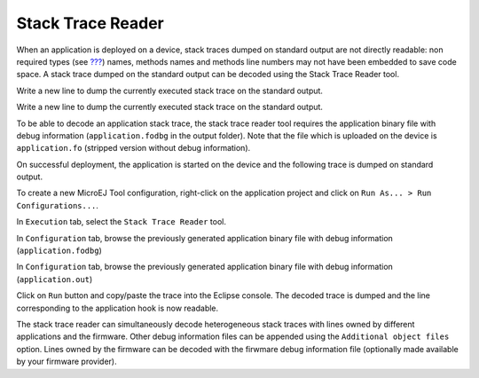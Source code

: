 .. _section.stacktrace.reader.tool:

Stack Trace Reader
==================

When an application is deployed on a device, stack traces dumped on
standard output are not directly readable: non required types (see
`??? <#section.classpath.elements.types>`__) names, methods names and
methods line numbers may not have been embedded to save code space. A
stack trace dumped on the standard output can be decoded using the Stack
Trace Reader tool.

Write a new line to dump the currently executed stack trace on the
standard output.

Write a new line to dump the currently executed stack trace on the
standard output.

To be able to decode an application stack trace, the stack trace reader
tool requires the application binary file with debug information
(``application.fodbg`` in the output folder). Note that the file which
is uploaded on the device is ``application.fo`` (stripped version
without debug information).

On successful deployment, the application is started on the device and
the following trace is dumped on standard output.

To create a new MicroEJ Tool configuration, right-click on the
application project and click on ``Run As... > Run Configurations...``.

In ``Execution`` tab, select the ``Stack Trace Reader`` tool.

In ``Configuration`` tab, browse the previously generated application
binary file with debug information (``application.fodbg``)

In ``Configuration`` tab, browse the previously generated application
binary file with debug information (``application.out``)

Click on ``Run`` button and copy/paste the trace into the Eclipse
console. The decoded trace is dumped and the line corresponding to the
application hook is now readable.

The stack trace reader can simultaneously decode heterogeneous stack
traces with lines owned by different applications and the firmware.
Other debug information files can be appended using the
``Additional object files`` option. Lines owned by the firmware can be
decoded with the firwmare debug information file (optionally made
available by your firmware provider).
